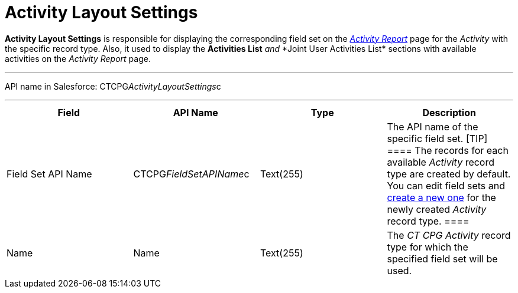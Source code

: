 = Activity Layout Settings

*Activity Layout Settings* is responsible for displaying the
corresponding field set on the
_xref:activity-report-interface.html[Activity Report]_ page for the
_Activity_ with the specific record type. Also, it used to
display the *Activities List* __ and __ *Joint User Activities
List*__ __sections with available activities on the__ Activity
Report__ page.

'''''

API name in Salesforce: CTCPG__ActivityLayoutSettings__c

'''''

[width="100%",cols="25%,25%,25%,25%",]
|===
|*Field* |*API Name* |*Type* |*Description*

|Field Set API Name |CTCPG__FieldSetAPIName__c |Text(255)
|The API name of the specific field set.
[TIP] ==== The records for each available _Activity_ record type
are created by default. You can edit field sets and
xref:admin-guide/activity-report-management/manage-field-sets-for-activity-report-pages[create a new one]
for the newly created _Activity_ record type. ====

|Name |Name |Text(255) |The _CT CPG Activity_ record type for which the
specified field set will be used.
|===
